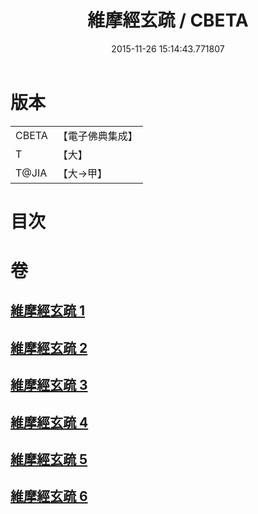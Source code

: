 #+TITLE: 維摩經玄疏 / CBETA
#+DATE: 2015-11-26 15:14:43.771807
* 版本
 |     CBETA|【電子佛典集成】|
 |         T|【大】     |
 |     T@JIA|【大→甲】   |

* 目次
* 卷
** [[file:KR6i0080_001.txt][維摩經玄疏 1]]
** [[file:KR6i0080_002.txt][維摩經玄疏 2]]
** [[file:KR6i0080_003.txt][維摩經玄疏 3]]
** [[file:KR6i0080_004.txt][維摩經玄疏 4]]
** [[file:KR6i0080_005.txt][維摩經玄疏 5]]
** [[file:KR6i0080_006.txt][維摩經玄疏 6]]
